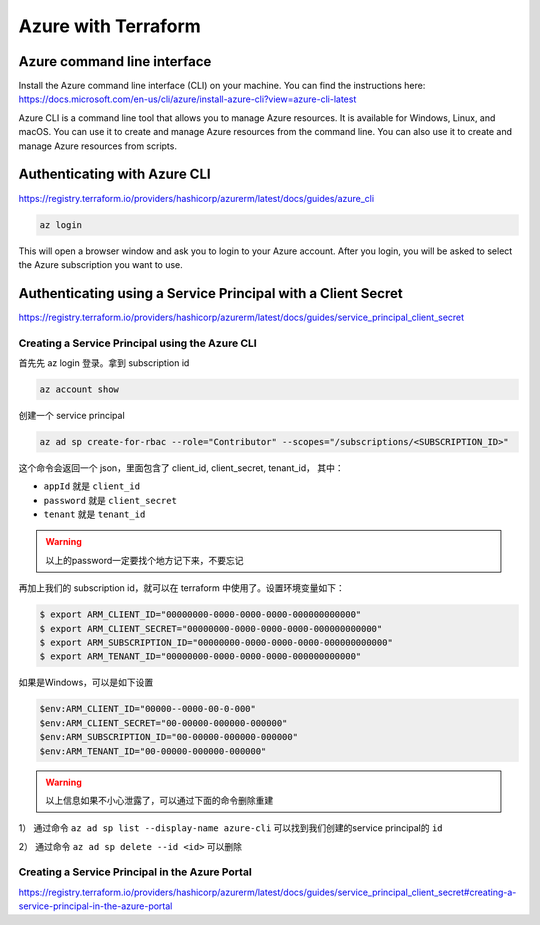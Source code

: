 Azure with Terraform
=======================

Azure command line interface
-----------------------------

Install the Azure command line interface (CLI) on your machine. You can find the instructions here: https://docs.microsoft.com/en-us/cli/azure/install-azure-cli?view=azure-cli-latest

Azure CLI is a command line tool that allows you to manage Azure resources. It is available for Windows, Linux, and macOS. You can use it to create and manage Azure resources from the command line. You can also use it to create and manage Azure resources from scripts.

Authenticating with Azure CLI
-----------------------------

https://registry.terraform.io/providers/hashicorp/azurerm/latest/docs/guides/azure_cli

.. code-block:: bash

    az login

This will open a browser window and ask you to login to your Azure account. After you login, you will be asked to select the Azure subscription you want to use.


Authenticating using a Service Principal with a Client Secret
----------------------------------------------------------------

https://registry.terraform.io/providers/hashicorp/azurerm/latest/docs/guides/service_principal_client_secret


Creating a Service Principal using the Azure CLI
~~~~~~~~~~~~~~~~~~~~~~~~~~~~~~~~~~~~~~~~~~~~~~~~~~~~~

首先先 az login 登录。拿到 subscription id

.. code-block:: bash

    az account show

创建一个 service principal

.. code-block:: bash

    az ad sp create-for-rbac --role="Contributor" --scopes="/subscriptions/<SUBSCRIPTION_ID>"

这个命令会返回一个 json，里面包含了 client_id, client_secret, tenant_id， 其中：

- ``appId`` 就是 ``client_id``
- ``password`` 就是 ``client_secret``
- ``tenant`` 就是 ``tenant_id`` 

.. warning::

   以上的password一定要找个地方记下来，不要忘记


再加上我们的 subscription id，就可以在 terraform 中使用了。设置环境变量如下：

.. code-block:: bash

    $ export ARM_CLIENT_ID="00000000-0000-0000-0000-000000000000"
    $ export ARM_CLIENT_SECRET="00000000-0000-0000-0000-000000000000"
    $ export ARM_SUBSCRIPTION_ID="00000000-0000-0000-0000-000000000000"
    $ export ARM_TENANT_ID="00000000-0000-0000-0000-000000000000"

如果是Windows，可以是如下设置

.. code-block:: powershell

    $env:ARM_CLIENT_ID="00000--0000-00-0-000"
    $env:ARM_CLIENT_SECRET="00-00000-000000-000000"
    $env:ARM_SUBSCRIPTION_ID="00-00000-000000-000000"
    $env:ARM_TENANT_ID="00-00000-000000-000000"

.. warning::

    以上信息如果不小心泄露了，可以通过下面的命令删除重建

1） 通过命令 ``az ad sp list --display-name azure-cli`` 可以找到我们创建的service principal的 ``id``

2） 通过命令 ``az ad sp delete --id <id>`` 可以删除


Creating a Service Principal in the Azure Portal
~~~~~~~~~~~~~~~~~~~~~~~~~~~~~~~~~~~~~~~~~~~~~~~~~~~~~

https://registry.terraform.io/providers/hashicorp/azurerm/latest/docs/guides/service_principal_client_secret#creating-a-service-principal-in-the-azure-portal

